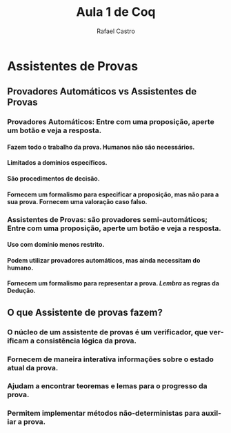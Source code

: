 #+TITLE: Aula 1 de Coq
#+AUTHOR: Rafael Castro
#+EMAIL: rafaelcgs10@gmail.com
#+LATEX_CLASS: beamer
#+STARTUP:    align fold nodlcheck hidestars oddeven lognotestate
#+HTML_HEAD: <link rel="stylesheet" type="text/css" href="style.css"/>
#+OPTIONS: toc:nil num:nil H:4 ^:nil pri:t
#+OPTIONS: html-postamble:nil
#+LANGUAGE: en

* Assistentes de Provas
** Provadores Automáticos vs Assistentes de Provas

*** Provadores Automáticos: Entre com uma proposição, aperte um botão e veja a resposta.
**** Fazem todo o trabalho da prova. Humanos não são necessários.
**** Limitados a domínios específicos.
**** São procedimentos de decisão.
**** Fornecem um formalismo para especificar a proposição, mas não para a sua prova. Fornecem uma valoração caso falso.
*** Assistentes de Provas: são provadores semi-automáticos; Entre com uma proposição, aperte um botão e veja a resposta.
**** Uso com domínio menos restrito.
**** Podem utilizar provadores automáticos, mas ainda necessitam do humano.
**** Fornecem um formalismo para representar a prova. /Lembra/ as regras da Dedução.

** O que Assistente de provas fazem?
*** O núcleo de um assistente de provas é um verificador, que verificam a consistência lógica da prova. 
*** Fornecem de maneira interativa informações sobre o estado atual da prova.
*** Ajudam a encontrar teoremas e lemas para o progresso da prova.
*** Permitem implementar métodos não-deterministas para auxiliar a prova. 
